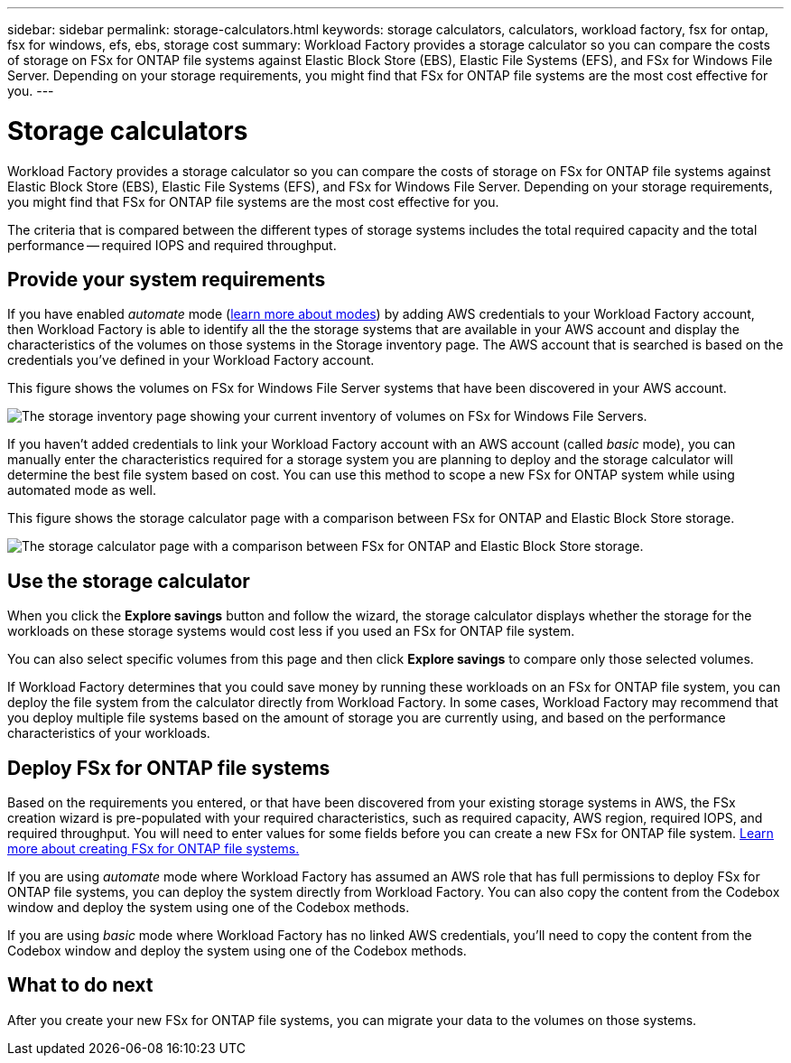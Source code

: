 ---
sidebar: sidebar
permalink: storage-calculators.html
keywords: storage calculators, calculators, workload factory, fsx for ontap, fsx for windows, efs, ebs, storage cost
summary: Workload Factory provides a storage calculator so you can compare the costs of storage on FSx for ONTAP file systems against Elastic Block Store (EBS), Elastic File Systems (EFS), and FSx for Windows File Server. Depending on your storage requirements, you might find that FSx for ONTAP file systems are the most cost effective for you.
---

= Storage calculators
:icons: font
:imagesdir: ./media/

[.lead]
Workload Factory provides a storage calculator so you can compare the costs of storage on FSx for ONTAP file systems against Elastic Block Store (EBS), Elastic File Systems (EFS), and FSx for Windows File Server. Depending on your storage requirements, you might find that FSx for ONTAP file systems are the most cost effective for you.

The criteria that is compared between the different types of storage systems includes the total required capacity and the total performance -- required IOPS and required throughput.

== Provide your system requirements

If you have enabled _automate_ mode (link:operational-modes.html[learn more about modes]) by adding AWS credentials to your Workload Factory account, then Workload Factory is able to identify all the the storage systems that are available in your AWS account and display the characteristics of the volumes on those systems in the Storage inventory page. The AWS account that is searched is based on the credentials you've defined in your Workload Factory account.
//add _read_ mode above when it is supported

This figure shows the volumes on FSx for Windows File Server systems that have been discovered in your AWS account.

image:screenshot-storage-inventory.png[The storage inventory page showing your current inventory of volumes on FSx for Windows File Servers.]

If you haven't added credentials to link your Workload Factory account with an AWS account (called _basic_ mode), you can manually enter the characteristics required for a storage system you are planning to deploy and the storage calculator will determine the best file system based on cost. You can use this method to scope a new FSx for ONTAP system while using automated mode as well.

This figure shows the storage calculator page with a comparison between FSx for ONTAP and Elastic Block Store storage.

image:screenshot-ebs-calculator.png[The storage calculator page with a comparison between FSx for ONTAP and Elastic Block Store storage.]

== Use the storage calculator

When you click the *Explore savings* button and follow the wizard, the storage calculator displays whether the storage for the workloads on these storage systems would cost less if you used an FSx for ONTAP file system.

You can also select specific volumes from this page and then click *Explore savings* to compare only those selected volumes.

If Workload Factory determines that you could save money by running these workloads on an FSx for ONTAP file system, you can deploy the file system from the calculator directly from Workload Factory. In some cases, Workload Factory may recommend that you deploy multiple file systems based on the amount of storage you are currently using, and based on the performance characteristics of your workloads. 

== Deploy FSx for ONTAP file systems

Based on the requirements you entered, or that have been discovered from your existing storage systems in AWS, the FSx creation wizard is pre-populated with your required characteristics, such as required capacity, AWS region, required IOPS, and required throughput. You will need to enter values for some fields before you can create a new FSx for ONTAP file system. https://docs.netapp.com/us-en/workload-fsx-ontap/learn-fsx-ontap.html[Learn more about creating FSx for ONTAP file systems.]

If you are using _automate_ mode where Workload Factory has assumed an AWS role that has full permissions to deploy FSx for ONTAP file systems, you can deploy the system directly from Workload Factory. You can also copy the content from the Codebox window and deploy the system using one of the Codebox methods.

If you are using _basic_ mode where Workload Factory has no linked AWS credentials, you'll need to copy the content from the Codebox window and deploy the system using one of the Codebox methods.

== What to do next

After you create your new FSx for ONTAP file systems, you can migrate your data to the volumes on those systems.
